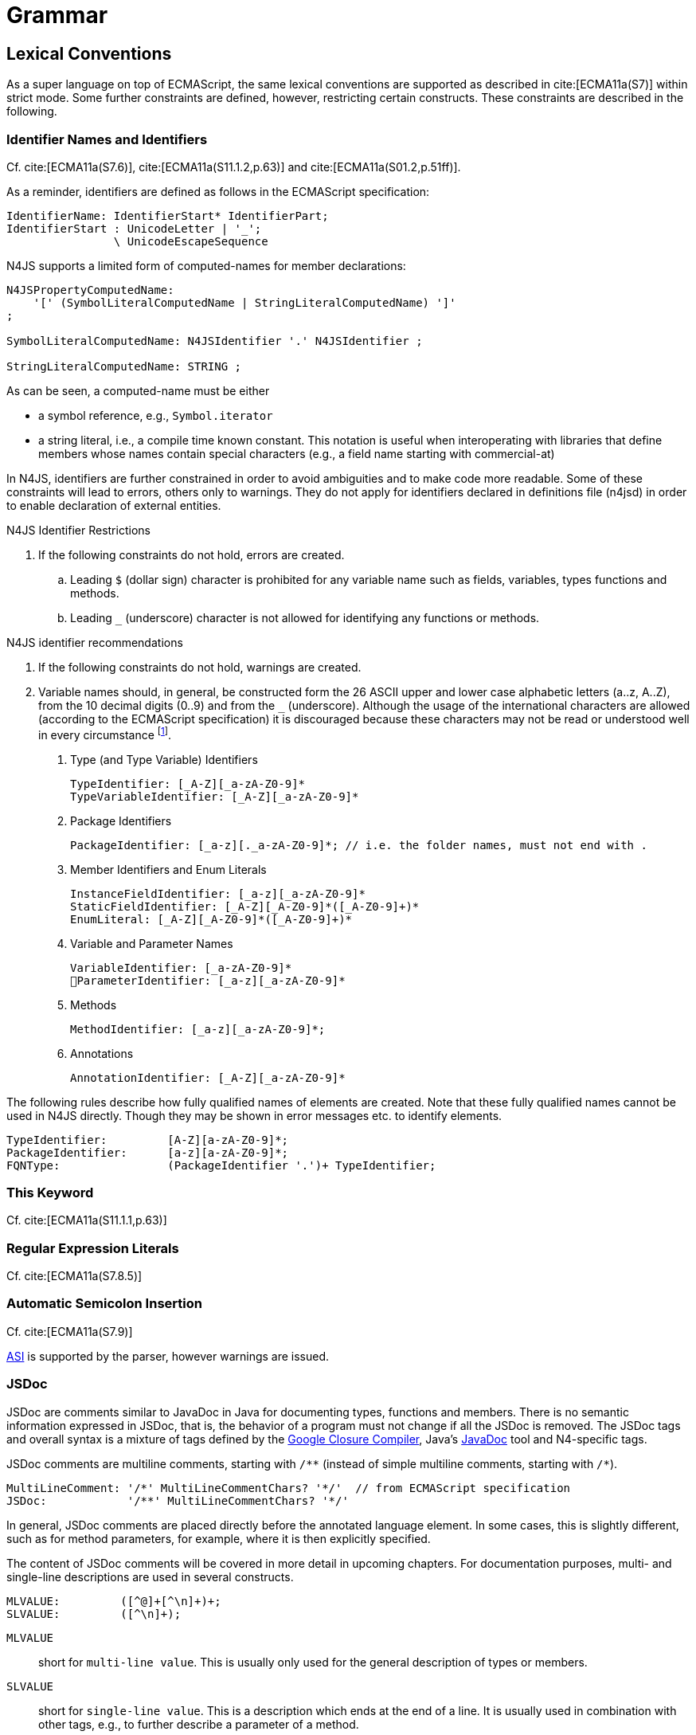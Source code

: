 ////
Copyright (c) 2016 NumberFour AG.
All rights reserved. This program and the accompanying materials
are made available under the terms of the Eclipse Public License v1.0
which accompanies this distribution, and is available at
http://www.eclipse.org/legal/epl-v10.html

Contributors:
  NumberFour AG - Initial API and implementation
////

= Grammar

[.language-n4js]
== Lexical Conventions



As a super language on top of ECMAScript, the same lexical conventions are supported as described in cite:[ECMA11a(S7)] within strict mode.
Some further constraints are defined, however, restricting certain constructs. These constraints are described in the following.

=== Identifier Names and Identifiers

Cf. cite:[ECMA11a(S7.6)], cite:[ECMA11a(S11.1.2,p.63)] and cite:[ECMA11a(S01.2,p.51ff)].

As a reminder, identifiers are defined as follows in the ECMAScript specification:

//\Rightarrowdo{add grammar snippet from our grammar, probably simplified, adjust with ECMA spec}

[source,xtext]
----
IdentifierName: IdentifierStart* IdentifierPart;
IdentifierStart : UnicodeLetter | '_';
                \ UnicodeEscapeSequence
----

N4JS supports a limited form of computed-names for member declarations:

[source,xtext]
----
N4JSPropertyComputedName:
    '[' (SymbolLiteralComputedName | StringLiteralComputedName) ']'
;

SymbolLiteralComputedName: N4JSIdentifier '.' N4JSIdentifier ;

StringLiteralComputedName: STRING ;
----

As can be seen, a computed-name must be either

*  a symbol reference, e.g., `Symbol.iterator`
*  a string literal, i.e., a compile time known constant.
This notation is useful when interoperating with libraries that define members whose names contain special characters (e.g., a field name starting with commercial-at)

In N4JS, identifiers are further constrained in order to avoid ambiguities and to make code more readable.
Some of these constraints will lead to errors, others only to warnings.
They do not apply for identifiers declared in definitions file (n4jsd) in order to enable declaration of external entities.

.N4JS Identifier Restrictions
[req,id=IDE-1,version=1]
--
. If the following constraints do not hold, errors are created.
..  Leading `$` (dollar sign) character is prohibited for any variable name such as fields, variables, types functions and methods.
..  Leading `pass:[_]` (underscore) character is not allowed for identifying any functions or methods.
--

.N4JS identifier recommendations
[req,id=IDE-2,version=1]
--
. If the following constraints do not hold, warnings are created.
. Variable names should, in general, be constructed form the 26 ASCII upper and lower case alphabetic letters (a..z, A..Z), from the 10 decimal digits (0..9) and from the `pass:[_]` (underscore).
Although the usage of the international characters are allowed (according to the ECMAScript specification)
it is discouraged because these characters may not be read or understood well in every circumstance footnote:[http://javascript.crockford.com/code.html].

1.  Type (and Type Variable) Identifiers
+
[source,xtext]
----
TypeIdentifier: [_A-Z][_a-zA-Z0-9]*
TypeVariableIdentifier: [_A-Z][_a-zA-Z0-9]*
----
2.  Package Identifiers
+
[source,xtext]
----
PackageIdentifier: [_a-z][._a-zA-Z0-9]*; // i.e. the folder names, must not end with .
----
3.  Member Identifiers and Enum Literals
+
[source,xtext]
----
InstanceFieldIdentifier: [_a-z][_a-zA-Z0-9]*
StaticFieldIdentifier: [_A-Z][_A-Z0-9]*([_A-Z0-9]+)*
EnumLiteral: [_A-Z][_A-Z0-9]*([_A-Z0-9]+)*
----
4.  Variable and Parameter Names
+
[source,xtext]
----
VariableIdentifier: [_a-zA-Z0-9]*
􏰀ParameterIdentifier: [_a-z][_a-zA-Z0-9]*
----
5.  Methods
+
[source,xtext]
----
MethodIdentifier: [_a-z][_a-zA-Z0-9]*;
----
6.  Annotations
+
[source,xtext]
----
AnnotationIdentifier: [_A-Z][_a-zA-Z0-9]*
----

The following rules describe how fully qualified names of elements are created.
Note that these fully qualified names cannot be used in N4JS directly.
Though they may be shown in error messages etc. to identify elements.

[source,xtext]
----
TypeIdentifier:         [A-Z][a-zA-Z0-9]*;
PackageIdentifier:      [a-z][a-zA-Z0-9]*;
FQNType:                (PackageIdentifier '.')+ TypeIdentifier;
----

--

=== This Keyword

Cf. cite:[ECMA11a(S11.1.1,p.63)]

=== Regular Expression Literals

Cf. cite:[ECMA11a(S7.8.5)]



=== Automatic Semicolon Insertion


Cf. cite:[ECMA11a(S7.9)]

<<Acronyms,ASI>> is supported by the parser, however warnings are issued.

=== JSDoc



JSDoc are comments similar to JavaDoc in Java for documenting types, functions and members.
There is no semantic information expressed in JSDoc, that is, the behavior of a program must not change if all the JSDoc is removed.
The JSDoc tags and overall syntax is a mixture of tags defined by the https://developers.google.com/closure/compiler/docs/js-for-compiler[Google Closure Compiler], Java's http://www.oracle.com/technetwork/java/javase/documentation/index-jsp-135444.html[JavaDoc] tool and N4-specific tags.

JSDoc comments are multiline comments, starting with ``pass:[/**]`` (instead of simple multiline comments, starting with ``pass:[/*]``).

[source,xtext]
----
MultiLineComment: '/*' MultiLineCommentChars? '*/'  // from ECMAScript specification
JSDoc:            '/**' MultiLineCommentChars? '*/'
----

In general, JSDoc comments are placed directly before the annotated language element.
In some cases, this is slightly different, such as for method parameters, for example, where it is then explicitly specified.

The content of JSDoc comments will be covered in more detail in upcoming chapters.
For documentation purposes, multi- and single-line descriptions are used in several constructs.

[source,xtext]
----
MLVALUE:         ([^@]+[^\n]+)+;
SLVALUE:         ([^\n]+);
----

`MLVALUE` ::
short for `multi-line value`. This is usually only used for the general description of types or members.

`SLVALUE` ::
short for `single-line value`. This is a description which ends at the end of a line.
It is usually used in combination with other tags, e.g., to further describe a parameter of a method.

//\Rightarrowdo[jvp: JSDoc documentation tags]{JSDoc documentation tags, such as see, link etc. Mozair suggested inheritDoc}
